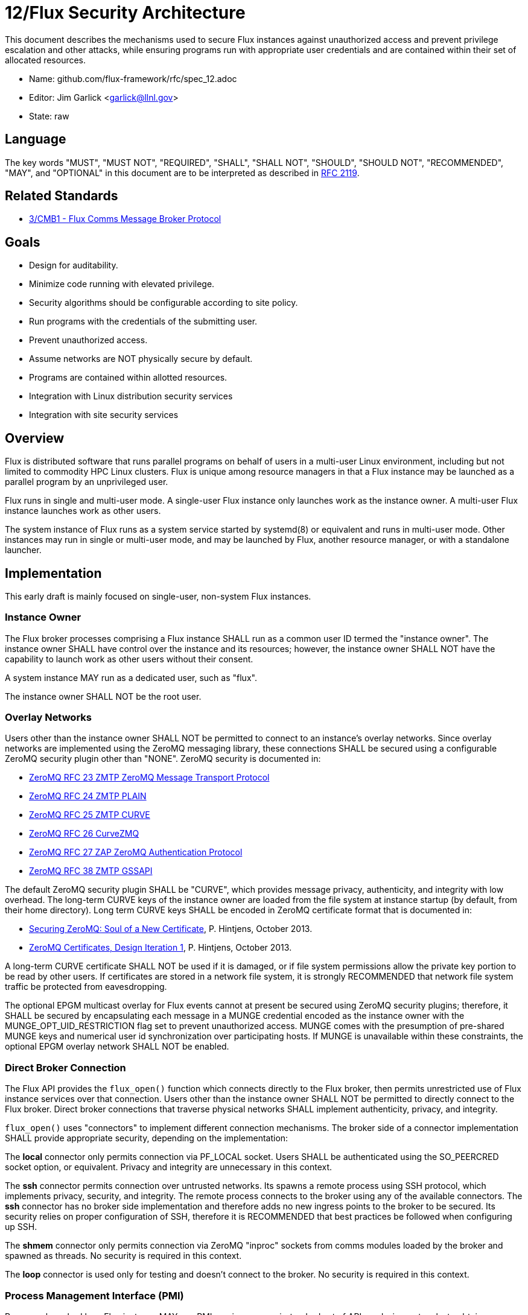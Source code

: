 ifdef::env-github[:outfilesuffix: .adoc]

12/Flux Security Architecture
=============================

This document describes the mechanisms used to secure Flux instances
against unauthorized access and prevent privilege escalation and other
attacks, while ensuring programs run with appropriate user credentials
and are contained within their set of allocated resources.

* Name: github.com/flux-framework/rfc/spec_12.adoc
* Editor: Jim Garlick <garlick@llnl.gov>
* State: raw

== Language

The key words "MUST", "MUST NOT", "REQUIRED", "SHALL", "SHALL NOT", "SHOULD",
"SHOULD NOT", "RECOMMENDED", "MAY", and "OPTIONAL" in this document are to
be interpreted as described in http://tools.ietf.org/html/rfc2119[RFC 2119].

== Related Standards

*  link:spec_3{outfilesuffix}[3/CMB1 - Flux Comms Message Broker Protocol]

== Goals

* Design for auditability.
* Minimize code running with elevated privilege.
* Security algorithms should be configurable according to site policy.
* Run programs with the credentials of the submitting user.
* Prevent unauthorized access.
* Assume networks are NOT physically secure by default.
* Programs are contained within allotted resources.
* Integration with Linux distribution security services
* Integration with site security services

== Overview

Flux is distributed software that runs parallel programs on behalf of
users in a multi-user Linux environment, including but not limited to
commodity HPC Linux clusters.   Flux is unique among resource managers
in that a Flux instance may be launched as a parallel program by an
unprivileged user.

Flux runs in single and multi-user mode.  A single-user Flux instance
only launches work as the instance owner.  A multi-user Flux instance
launches work as other users.

The system instance of Flux runs as a system service started by
systemd(8) or equivalent and runs in multi-user mode.  Other instances
may run in single or multi-user mode, and may be launched by Flux,
another resource manager, or with a standalone launcher.

== Implementation

This early draft is mainly focused on single-user, non-system
Flux instances.

=== Instance Owner ===

The Flux broker processes comprising a Flux instance SHALL run
as a common user ID termed the "instance owner".  The instance owner
SHALL have control over the instance and its resources; however,
the instance owner SHALL NOT have the capability to launch work as
other users without their consent.

A system instance MAY run as a dedicated user, such as "flux".

The instance owner SHALL NOT be the root user.

=== Overlay Networks ===

Users other than the instance owner SHALL NOT be permitted to connect
to an instance's overlay networks.  Since overlay networks are implemented
using the ZeroMQ messaging library, these connections SHALL be secured
using a configurable ZeroMQ security plugin other than "NONE".
ZeroMQ security is documented in:

* http://rfc.zeromq.org/spec:23[ZeroMQ RFC 23 ZMTP ZeroMQ Message Transport Protocol]
* http://rfc.zeromq.org/spec:24[ZeroMQ RFC 24 ZMTP PLAIN]
* http://rfc.zeromq.org/spec:25[ZeroMQ RFC 25 ZMTP CURVE]
* http://rfc.zeromq.org/spec:26[ZeroMQ RFC 26 CurveZMQ]
* http://rfc.zeromq.org/spec:27[ZeroMQ RFC 27 ZAP ZeroMQ Authentication Protocol]
* http://rfc.zeromq.org/spec:38[ZeroMQ RFC 38 ZMTP GSSAPI]

The default ZeroMQ security plugin SHALL be "CURVE", which provides
message privacy, authenticity, and integrity with low overhead.
The long-term CURVE keys of the instance owner are loaded from the
file system at instance startup (by default, from their home directory).
Long term CURVE keys SHALL be encoded in ZeroMQ certificate format that
is documented in:

* http://hintjens.com/blog:53[Securing ZeroMQ: Soul of a New Certificate], P. Hintjens, October 2013.
* http://hintjens.com/blog:62[ZeroMQ Certificates, Design Iteration 1], P. Hintjens, October 2013.

A long-term CURVE certificate SHALL NOT be used if it is damaged, or if
file system permissions allow the private key portion to be read by other
users.  If certificates are stored in a network file system, it is strongly
RECOMMENDED that network file system traffic be protected from eavesdropping.

The optional EPGM multicast overlay for Flux events cannot at present be
secured using ZeroMQ security plugins; therefore, it SHALL be secured by
encapsulating each message in a MUNGE credential encoded as the instance
owner with the MUNGE_OPT_UID_RESTRICTION flag set to prevent unauthorized
access.  MUNGE comes with the presumption of pre-shared MUNGE keys and
numerical user id synchronization over participating hosts.  If MUNGE is
unavailable within these constraints, the optional EPGM overlay network
SHALL NOT be enabled.

=== Direct Broker Connection

The Flux API provides the +flux_open()+ function which connects
directly to the Flux broker, then permits unrestricted use of Flux
instance services over that connection.  Users other than the instance
owner SHALL NOT be permitted to directly connect to the Flux broker.
Direct broker connections that traverse physical networks SHALL implement
authenticity, privacy, and integrity.

+flux_open()+ uses "connectors" to implement different connection mechanisms.
The broker side of a connector implementation SHALL provide appropriate
security, depending on the implementation:

The *local* connector only permits connection via PF_LOCAL socket.
Users SHALL be authenticated using the SO_PEERCRED socket option, or
equivalent.  Privacy and integrity are unnecessary in this context.

The *ssh* connector permits connection over untrusted networks.
Its spawns a remote process using SSH protocol, which implements
privacy, security, and integrity.  The remote process connects to the
broker using any of the available connectors.  The *ssh* connector
has no broker side implementation and therefore adds no new ingress
points to the broker to be secured.  Its security relies on proper
configuration of SSH, therefore it is RECOMMENDED that best practices be
followed when configuring up SSH.

The *shmem* connector only permits connection via ZeroMQ "inproc"
sockets from comms modules loaded by the broker and spawned as threads.
No security is required in this context.

The *loop* connector is used only for testing and doesn't connect
to the broker.  No security is required in this context.

=== Process Management Interface (PMI)

Programs launched by a Flux instance MAY use PMI services,
a quasi-standard set of APIs and wire protocols, to obtain program
attributes, exchange endpoint information, and to spawn additional tasks.
Programs use PMI in one of three methods:

1. Programs link against a shared library provided by the resource
manager, which provides well known PMI API calls.
2. Programs are given a connection to the resource manager by passing
an inherited file descriptor, whose number is communicated with an
environment variable.  Programs then use a well known PMI wire protocol
to communicate with the resource manager.
3. programs and resource managers link against a shared library provided
by a standalone PMI implementation, which implements both a well known PMI
API and a resource manager API.  The PMI implementation manages connections
between programs and resource managers.

In a multi-user instance, PMI service as in (1) SHALL be provided by
a shared library that implements PMI API in terms of its wire protocol,
and proceeds as in (2).

In a single-user instance, PMI service as in (1) MAY be provided by
a shared library that implements PMI API directly in terms of Flux
services, as a stop-gap measure while multi-user PMI is under development.
Security is as described for direct broker connections.

PMI service as in (2) SHALL be provided by a purpose-built Flux service
that implements a handler for PMI wire protocol and pre-connects programs
using file descriptor passing.  No security is required in this context.
This PMI service SHALL NOT expose Flux services directly to programs;
for example, the PMI KVS calls SHALL NOT be allowed full access to the
Flux KVS namespace.

PMI service as in (3) requires auditing of the standalone PMI implementation
to ensure that connections are properly secured, and access to Flux services
is limited as in (2).  (This is the "preferred" PMIx model - viability TBD).

=== Other Program Services

TBD: Tool interfaces, grow/shrink.

=== External Services

TBD: Users other than instance owner ability to list queue, submit work,
kill their jobs, retrieve I/O, check status, etc..  A web service started
by instance's initial program?  ACL?

=== Resource Containment

Programs launched by an instance SHALL be contained within their resource
allotment.

TBD: Unprivileged instance needs to call unshare(2), which requires
CAP_SYS_ADMIN, etc.

TBD: Containment should be implemented as a stack of plugins that execute
at different points in the life cycle of a program.

=== Multi-user Considerations

TBD: Unprivileged instance needs to call seteuid(2), which requires
CAP_SET_UID, etc.

TBD: Unprivileged instance SHALL NOT be able to launch processes
as a user other than the instance owner without approval of that user.
(The instance owner "owns" the resources allocated to the instance;
the user "owns" their identity)

=== Integration with OS Security Software

As a general rule Flux, and the packages it depends on, SHOULD link against
packaged, shared library versions of security significant software provided
by the OS distribution.  This allows Flux to receive timely fixes for
security vulnerabilities, without requiring Flux to be rebuilt.
These include:

* libzmq.so, libczmq.so
* libsodium.so (libzmq should avoid configuring built in "tweetnacl" alternative)
* libgssapi_krb5.so, libkrb5.so, libk5crypto.so, etc..

TBD: integration MAY be required with:

* SELinux
* Linux pluggable authentication modules (PAM)
* Linux cgroups
* Linux private namespaces (unshare(2))
* systemd
* SSH

=== Integration with site services

TBD: integration MAY be required with:

* Kerberos V
* LDAP
* file systems

== See also

* https://github.com/dun/munge/wiki[MUNGE Uid 'N' Gid Emporium], C. Dunlap
* http://hintjens.com/blog:35[Securing ZeroMQ: the Sodium Library], P. Hintjens, March 2013.
* http://hintjens.com/blog:36[Securing ZeroMQ: CurveZMQ protocol and implementation], P. Hintjens, March 2013.
* http://hintjens.com/blog:39[Securing ZeroMQ: draft ZMTP v3.0 Protocol], P. Hintjens, April 2013.
* http://hintjens.com/blog:45[Securing ZeroMQ: Circus Time], P. Hintjens, July 2013.
* http://hintjens.com/blog:48[Using ZeroMQ Security (part 1)], P. Hintjens, September 2013.
* http://hintjens.com/blog:49[Using ZeroMQ Security (part 2)], P. Hintjens, September 2013.
* https://gist.github.com/cbusbey/11265987[Gist: ZeroMQ with GSSAPI], C. Busbey, April 2014.


